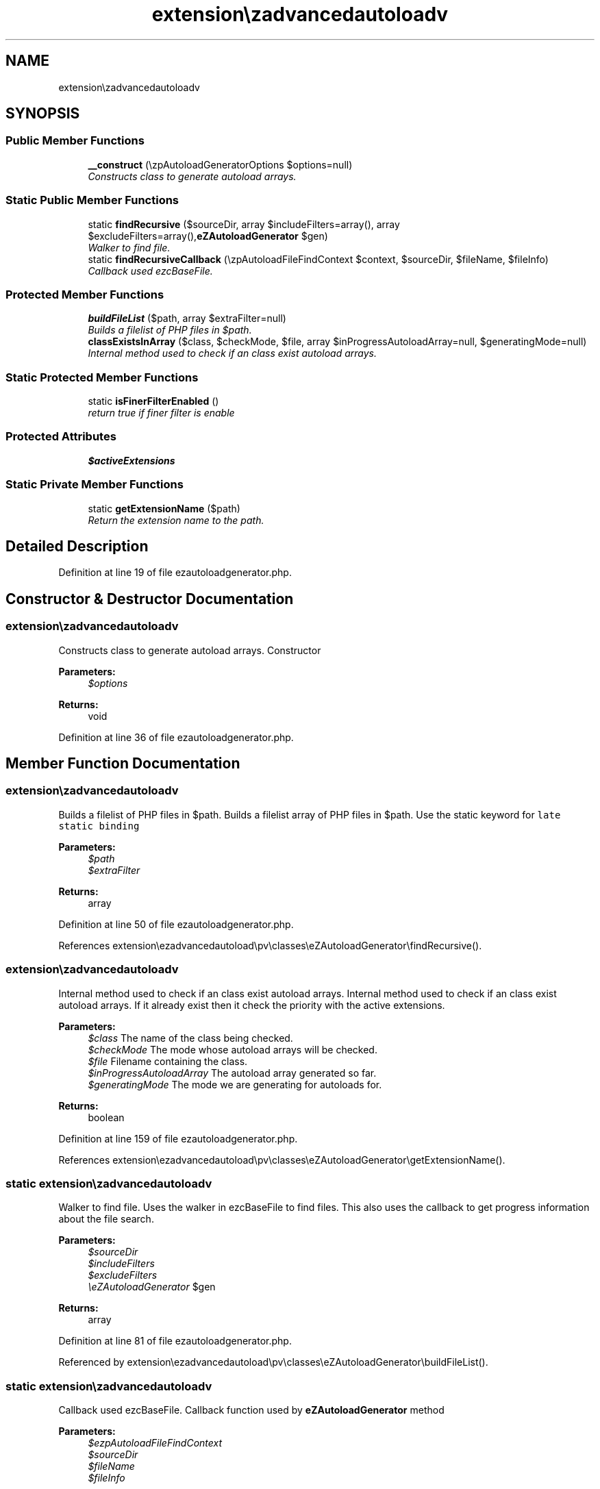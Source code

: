 .TH "extension\ezadvancedautoload\pv\classes\eZAutoloadGenerator" 3 "Thu Mar 8 2012" "Version 1.0.0-RC" "eZ Advanced Autoload" \" -*- nroff -*-
.ad l
.nh
.SH NAME
extension\ezadvancedautoload\pv\classes\eZAutoloadGenerator \- 
.SH SYNOPSIS
.br
.PP
.SS "Public Member Functions"

.in +1c
.ti -1c
.RI "\fB__construct\fP (\\ezpAutoloadGeneratorOptions $options=null)"
.br
.RI "\fIConstructs class to generate autoload arrays\&. \fP"
.in -1c
.SS "Static Public Member Functions"

.in +1c
.ti -1c
.RI "static \fBfindRecursive\fP ($sourceDir, array $includeFilters=array(), array $excludeFilters=array(),\\\fBeZAutoloadGenerator\fP $gen)"
.br
.RI "\fIWalker to find file\&. \fP"
.ti -1c
.RI "static \fBfindRecursiveCallback\fP (\\ezpAutoloadFileFindContext $context, $sourceDir, $fileName, $fileInfo)"
.br
.RI "\fICallback used ezcBaseFile\&. \fP"
.in -1c
.SS "Protected Member Functions"

.in +1c
.ti -1c
.RI "\fBbuildFileList\fP ($path, array $extraFilter=null)"
.br
.RI "\fIBuilds a filelist of PHP files in $path\&. \fP"
.ti -1c
.RI "\fBclassExistsInArray\fP ($class, $checkMode, $file, array $inProgressAutoloadArray=null, $generatingMode=null)"
.br
.RI "\fIInternal method used to check if an class exist autoload arrays\&. \fP"
.in -1c
.SS "Static Protected Member Functions"

.in +1c
.ti -1c
.RI "static \fBisFinerFilterEnabled\fP ()"
.br
.RI "\fIreturn true if finer filter is enable \fP"
.in -1c
.SS "Protected Attributes"

.in +1c
.ti -1c
.RI "\fB$activeExtensions\fP"
.br
.in -1c
.SS "Static Private Member Functions"

.in +1c
.ti -1c
.RI "static \fBgetExtensionName\fP ($path)"
.br
.RI "\fIReturn the extension name to the path\&. \fP"
.in -1c
.SH "Detailed Description"
.PP 
Definition at line 19 of file ezautoloadgenerator\&.php\&.
.SH "Constructor & Destructor Documentation"
.PP 
.SS "extension\\ezadvancedautoload\\pv\\classes\\\fBeZAutoloadGenerator::__construct\fP (\\ezpAutoloadGeneratorOptions $options = \fCnull\fP)"
.PP
Constructs class to generate autoload arrays\&. Constructor
.PP
\fBParameters:\fP
.RS 4
\fI$options\fP 
.RE
.PP
\fBReturns:\fP
.RS 4
void 
.RE
.PP

.PP
Definition at line 36 of file ezautoloadgenerator\&.php\&.
.SH "Member Function Documentation"
.PP 
.SS "extension\\ezadvancedautoload\\pv\\classes\\\fBeZAutoloadGenerator::buildFileList\fP ($path, array $extraFilter = \fCnull\fP)\fC [protected]\fP"
.PP
Builds a filelist of PHP files in $path\&. Builds a filelist array of PHP files in $path\&. Use the static keyword for \fClate static binding\fP
.PP
\fBParameters:\fP
.RS 4
\fI$path\fP 
.br
\fI$extraFilter\fP 
.RE
.PP
\fBReturns:\fP
.RS 4
array 
.RE
.PP

.PP
Definition at line 50 of file ezautoloadgenerator\&.php\&.
.PP
References extension\\ezadvancedautoload\\pv\\classes\\eZAutoloadGenerator\\findRecursive()\&.
.SS "extension\\ezadvancedautoload\\pv\\classes\\\fBeZAutoloadGenerator::classExistsInArray\fP ($class, $checkMode, $file, array $inProgressAutoloadArray = \fCnull\fP, $generatingMode = \fCnull\fP)\fC [protected]\fP"
.PP
Internal method used to check if an class exist autoload arrays\&. Internal method used to check if an class exist autoload arrays\&. If it already exist then it check the priority with the active extensions\&.
.PP
\fBParameters:\fP
.RS 4
\fI$class\fP The name of the class being checked\&. 
.br
\fI$checkMode\fP The mode whose autoload arrays will be checked\&. 
.br
\fI$file\fP Filename containing the class\&. 
.br
\fI$inProgressAutoloadArray\fP The autoload array generated so far\&. 
.br
\fI$generatingMode\fP The mode we are generating for autoloads for\&. 
.RE
.PP
\fBReturns:\fP
.RS 4
boolean 
.RE
.PP

.PP
Definition at line 159 of file ezautoloadgenerator\&.php\&.
.PP
References extension\\ezadvancedautoload\\pv\\classes\\eZAutoloadGenerator\\getExtensionName()\&.
.SS "static extension\\ezadvancedautoload\\pv\\classes\\\fBeZAutoloadGenerator::findRecursive\fP ($sourceDir, array $includeFilters = \fCarray()\fP, array $excludeFilters = \fCarray()\fP, \\\fBeZAutoloadGenerator\fP $gen)\fC [static]\fP"
.PP
Walker to find file\&. Uses the walker in ezcBaseFile to find files\&. This also uses the callback to get progress information about the file search\&.
.PP
\fBParameters:\fP
.RS 4
\fI$sourceDir\fP 
.br
\fI$includeFilters\fP 
.br
\fI$excludeFilters\fP 
.br
\fI\\eZAutoloadGenerator\fP $gen 
.RE
.PP
\fBReturns:\fP
.RS 4
array 
.RE
.PP

.PP
Definition at line 81 of file ezautoloadgenerator\&.php\&.
.PP
Referenced by extension\\ezadvancedautoload\\pv\\classes\\eZAutoloadGenerator\\buildFileList()\&.
.SS "static extension\\ezadvancedautoload\\pv\\classes\\\fBeZAutoloadGenerator::findRecursiveCallback\fP (\\ezpAutoloadFileFindContext $context, $sourceDir, $fileName, $fileInfo)\fC [static]\fP"
.PP
Callback used ezcBaseFile\&. Callback function used by \fBeZAutoloadGenerator\fP method
.PP
\fBParameters:\fP
.RS 4
\fI$ezpAutoloadFileFindContext\fP 
.br
\fI$sourceDir\fP 
.br
\fI$fileName\fP 
.br
\fI$fileInfo\fP 
.RE
.PP
\fBReturns:\fP
.RS 4
void 
.RE
.PP

.PP
Definition at line 115 of file ezautoloadgenerator\&.php\&.
.PP
References extension\\ezadvancedautoload\\pv\\classes\\eZAutoloadGenerator\\getExtensionName()\&.
.SS "static extension\\ezadvancedautoload\\pv\\classes\\\fBeZAutoloadGenerator::getExtensionName\fP ($path)\fC [static, private]\fP"
.PP
Return the extension name to the path\&. Return the name of the ezpublish extension to the path
.PP
\fBParameters:\fP
.RS 4
\fI$path\fP 
.RE
.PP
\fBReturns:\fP
.RS 4
string
.RE
.PP
\fBTodo\fP
.RS 4
put this in a real helper 
.RE
.PP

.PP
Definition at line 226 of file ezautoloadgenerator\&.php\&.
.PP
Referenced by extension\\ezadvancedautoload\\pv\\classes\\eZAutoloadGenerator\\classExistsInArray(), and extension\\ezadvancedautoload\\pv\\classes\\eZAutoloadGenerator\\findRecursiveCallback()\&.
.SS "static extension\\ezadvancedautoload\\pv\\classes\\\fBeZAutoloadGenerator::isFinerFilterEnabled\fP ()\fC [static, protected]\fP"
.PP
return true if finer filter is enable return true if finer filter is enabled in autoload\&.ini
.PP
\fBReturns:\fP
.RS 4
boolean
.RE
.PP
\fBTodo\fP
.RS 4
put this in a real helper 
.RE
.PP

.PP
Definition at line 208 of file ezautoloadgenerator\&.php\&.
.SH "Member Data Documentation"
.PP 
.SS "extension::ezadvancedautoload::pv::classes\\eZAutoloadGenerator::$activeExtensions\fC [protected]\fP"
.PP
Definition at line 27 of file ezautoloadgenerator\&.php\&.

.SH "Author"
.PP 
Generated automatically by Doxygen for eZ Advanced Autoload from the source code\&.
